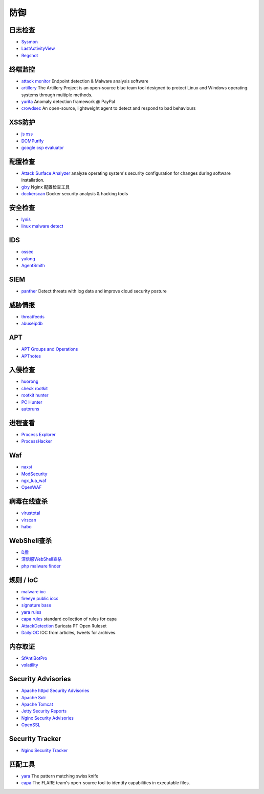 防御
========================================

日志检查
----------------------------------------
- `Sysmon <https://docs.microsoft.com/en-us/sysinternals/downloads/sysmon>`_
- `LastActivityView <http://www.nirsoft.net/utils/computer_activity_view.html>`_
- `Regshot <https://sourceforge.net/projects/regshot/>`_

终端监控
----------------------------------------
- `attack monitor <https://github.com/yarox24/attack_monitor>`_ Endpoint detection & Malware analysis software
- `artillery <https://github.com/BinaryDefense/artillery>`_ The Artillery Project is an open-source blue team tool designed to protect Linux and Windows operating systems through multiple methods.
- `yurita <https://github.com/paypal/yurita>`_ Anomaly detection framework @ PayPal
- `crowdsec <https://github.com/crowdsecurity/crowdsec>`_ An open-source, lightweight agent to detect and respond to bad behaviours

XSS防护
----------------------------------------
- `js xss <https://github.com/leizongmin/js-xss>`_
- `DOMPurify <https://github.com/cure53/DOMPurify>`_
- `google csp evaluator <https://csp-evaluator.withgoogle.com/>`_

配置检查
----------------------------------------
- `Attack Surface Analyzer <https://github.com/microsoft/AttackSurfaceAnalyzer>`_ analyze operating system's security configuration for changes during software installation.
- `gixy <https://github.com/yandex/gixy>`_ Nginx 配置检查工具
- `dockerscan <https://github.com/cr0hn/dockerscan>`_ Docker security analysis & hacking tools

安全检查
----------------------------------------
- `lynis <https://github.com/CISOfy/lynis>`_
- `linux malware detect <https://github.com/rfxn/linux-malware-detect>`_

IDS
----------------------------------------
- `ossec <https://github.com/ossec/ossec-hids>`_
- `yulong <https://github.com/ysrc/yulong-hids>`_
- `AgentSmith <https://github.com/DianrongSecurity/AgentSmith-HIDS>`_

SIEM
----------------------------------------
- `panther <https://github.com/panther-labs/panther>`_ Detect threats with log data and improve cloud security posture

威胁情报
----------------------------------------
- `threatfeeds <https://threatfeeds.io/>`_
- `abuseipdb <https://www.abuseipdb.com/>`_

APT
----------------------------------------
- `APT Groups and Operations <https://docs.google.com/spreadsheets/d/1H9_xaxQHpWaa4O_Son4Gx0YOIzlcBWMsdvePFX68EKU/pubhtml>`_
- `APTnotes <https://github.com/kbandla/APTnotes>`_

入侵检查
----------------------------------------
- `huorong <https://www.huorong.cn/>`_
- `check rootkit <http://www.chkrootkit.org>`_
- `rootkit hunter <http://rkhunter.sourceforge.net/>`_
- `PC Hunter <http://www.xuetr.com/>`_
- `autoruns <https://docs.microsoft.com/en-us/sysinternals/downloads/autoruns>`_

进程查看
----------------------------------------
- `Process Explorer <https://docs.microsoft.com/zh-cn/sysinternals/downloads/process-explorer>`_
- `ProcessHacker <https://processhacker.sourceforge.io/>`_

Waf
----------------------------------------
- `naxsi <https://github.com/nbs-system/naxsi>`_
- `ModSecurity <https://github.com/SpiderLabs/ModSecurity>`_
- `ngx_lua_waf <https://github.com/loveshell/ngx_lua_waf>`_
- `OpenWAF <https://github.com/titansec/OpenWAF>`_

病毒在线查杀
----------------------------------------
- `virustotal <https://www.virustotal.com/>`_
- `virscan <http://www.virscan.org>`_
- `habo <https://habo.qq.com>`_

WebShell查杀
----------------------------------------
- `D盾 <http://www.d99net.net/index.asp>`_
- `深信服WebShell查杀 <http://edr.sangfor.com.cn/backdoor_detection.html>`_
- `php malware finder <https://github.com/nbs-system/php-malware-finder>`_

规则 / IoC
----------------------------------------
- `malware ioc <https://github.com/eset/malware-ioc>`_
- `fireeye public iocs <https://github.com/fireeye/iocs>`_
- `signature base <https://github.com/Neo23x0/signature-base>`_
- `yara rules <https://github.com/Yara-Rules/rules>`_
- `capa rules <https://github.com/fireeye/capa-rules>`_ standard collection of rules for capa
- `AttackDetection <https://github.com/ptresearch/AttackDetection>`_ Suricata PT Open Ruleset
- `DailyIOC <https://github.com/StrangerealIntel/DailyIOC>`_ IOC from articles, tweets for archives

内存取证
----------------------------------------
- `SfAntiBotPro <http://edr.sangfor.com.cn/tool/SfabAntiBot_X64.7z>`_
- `volatility <https://github.com/volatilityfoundation/volatility>`_

Security Advisories
----------------------------------------
- `Apache httpd Security Advisories  <https://httpd.apache.org/security/>`_
- `Apache Solr <https://lucene.apache.org/solr/security.html>`_
- `Apache Tomcat <https://tomcat.apache.org/security-8.html>`_
- `Jetty Security Reports <https://www.eclipse.org/jetty/documentation/current/security-reports.html>`_
- `Nginx Security Advisories <http://nginx.org/en/security_advisories.html>`_
- `OpenSSL <https://www.openssl.org/news/vulnerabilities.html>`_

Security Tracker
----------------------------------------
- `Nginx Security Tracker <https://security-tracker.debian.org/tracker/source-package/nginx>`_

匹配工具
----------------------------------------
- `yara <https://github.com/VirusTotal/yara>`_ The pattern matching swiss knife
- `capa <https://github.com/fireeye/capa>`_ The FLARE team's open-source tool to identify capabilities in executable files.
